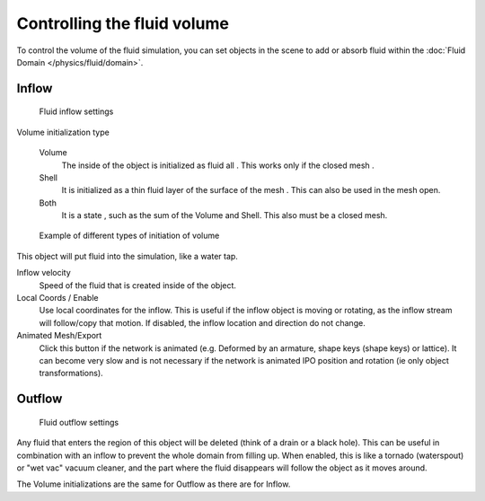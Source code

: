 
****************************
Controlling the fluid volume
****************************

To control the volume of the fluid simulation,
you can set objects in the scene to add or absorb fluid within the :doc:`Fluid Domain </physics/fluid/domain>`.


Inflow
======

.. figure:: /images/fluids_inflow.jpg
   :width: 300px

   Fluid inflow settings

Volume initialization type

    Volume
       The inside of the object is initialized as fluid all . This works only if the closed mesh .
    Shell
       It is initialized as a thin fluid layer of the surface of the mesh . This can also be used in the mesh open.
    Both
       It is a state , such as the sum of the Volume and Shell. This also must be a closed mesh.

.. figure:: /images/physics_fluid_initialization.jpg

   Example of different types of initiation of volume

This object will put fluid into the simulation, like a water tap.


Inflow velocity
   Speed of the fluid that is created inside of the object.

Local Coords / Enable
   Use local coordinates for the inflow.
   This is useful if the inflow object is moving or rotating, as the inflow stream will
   follow/copy that motion. If disabled, the inflow location and direction do not change.

Animated Mesh/Export
   Click this button if the network is animated (e.g. Deformed by an armature,
   shape keys (shape keys) or lattice).
   It can become very slow and is not necessary if the network is animated IPO position and rotation
   (ie only object transformations).

Outflow
=======

.. figure:: /images/fluids_outflow.jpg
   :width: 300px

   Fluid outflow settings


Any fluid that enters the region of this object will be deleted (think of a drain or a black hole).
This can be useful in combination with an inflow to prevent the whole domain from filling up.
When enabled, this is like a tornado (waterspout) or "wet vac" vacuum cleaner,
and the part where the fluid disappears will follow the object as it moves around.

The Volume initializations are the same for Outflow as there are for Inflow.
